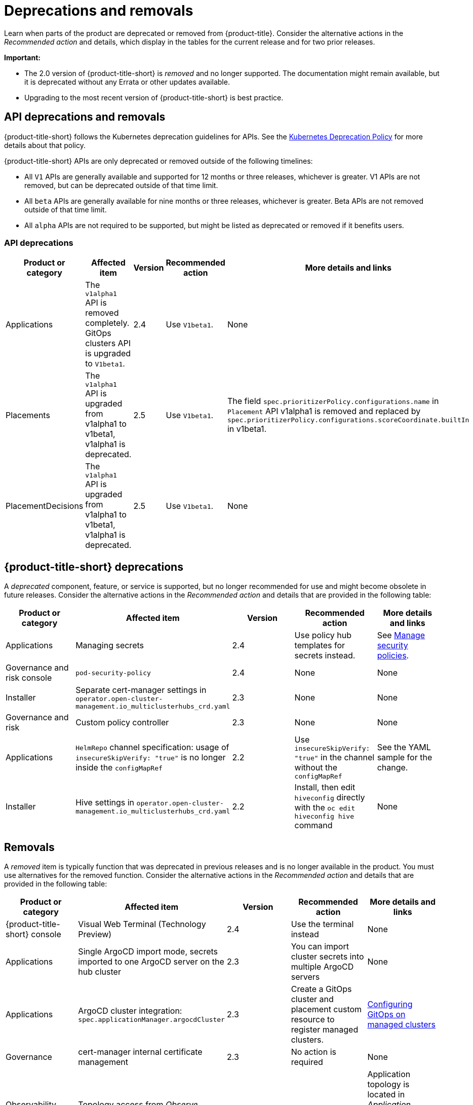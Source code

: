 
[#deprecations-removals]
= Deprecations and removals

Learn when parts of the product are deprecated or removed from {product-title}. Consider the alternative actions in the _Recommended action_ and details, which display in the tables for the current release and for two prior releases.

*Important:* 

  - The 2.0 version of {product-title-short} is _removed_ and no longer supported. The documentation might remain available, but it is deprecated without any Errata or other updates available.

  - Upgrading to the most recent version of {product-title-short} is best practice.

[#api-deprecations-info]
== API deprecations and removals

{product-title-short} follows the Kubernetes deprecation guidelines for APIs. See the https://kubernetes.io/docs/reference/using-api/deprecation-policy/[Kubernetes Deprecation Policy] for more details about that policy. 

{product-title-short} APIs are only deprecated or removed outside of the following timelines:
  
  - All `V1` APIs are generally available and supported for 12 months or three releases, whichever is greater. V1 APIs are not removed, but can be deprecated outside of that time limit.
  - All `beta` APIs are generally available for nine months or three releases, whichever is greater. Beta APIs are not removed outside of that time limit.
  - All `alpha` APIs are not required to be supported, but might be listed as deprecated or removed if it benefits users.
  
[#api-deprecations]
=== API deprecations

|===
| Product or category | Affected item | Version | Recommended action | More details and links

| Applications
| The `v1alpha1` API is removed completely. GitOps clusters API is upgraded to `V1beta1`.| 2.4 |  Use `V1beta1`. | None
| Placements
| The `v1alpha1` API is upgraded from v1alpha1 to v1beta1, v1alpha1 is deprecated. | 2.5 |  Use `V1beta1`. | The field `spec.prioritizerPolicy.configurations.name` in `Placement` API v1alpha1 is removed and replaced by `spec.prioritizerPolicy.configurations.scoreCoordinate.builtIn` in v1beta1.
| PlacementDecisions
| The `v1alpha1` API is upgraded from v1alpha1 to v1beta1, v1alpha1 is deprecated. | 2.5 |  Use `V1beta1`. | None

|===

[#deprecations]
== {product-title-short} deprecations

A _deprecated_ component, feature, or service is supported, but no longer recommended for use and might become obsolete in future releases. Consider the alternative actions in the _Recommended action_ and details that are provided in the following table:

|===
|Product or category | Affected item | Version | Recommended action | More details and links

|  Applications
| Managing secrets
| 2.4
| Use policy hub templates for secrets instead.
| See link:../governance/manage_policy_overview.adoc#manage-security-policies[Manage security policies].

| Governance and risk console
| `pod-security-policy`
| 2.4
| None
| None

| Installer
| Separate cert-manager settings in `operator.open-cluster-management.io_multiclusterhubs_crd.yaml`
| 2.3
| None
| None

| Governance and risk
| Custom policy controller 
| 2.3
| None
| None

| Applications
| `HelmRepo` channel specification: usage of `insecureSkipVerify: "true"` is no longer inside the `configMapRef`
| 2.2
| Use `insecureSkipVerify: "true"` in the channel without the `configMapRef`
| See the YAML sample for the change.

| Installer
| Hive settings in `operator.open-cluster-management.io_multiclusterhubs_crd.yaml`
| 2.2
| Install, then edit `hiveconfig` directly with the `oc edit hiveconfig hive` command
| None

|===

[#removals]
== Removals

A _removed_ item is typically function that was deprecated in previous releases and is no longer available in the product. You must use alternatives for the removed function. Consider the alternative actions in the _Recommended action_ and details that are provided in the following table:

|===
|Product or category | Affected item | Version | Recommended action | More details and links

| {product-title-short} console
| Visual Web Terminal (Technology Preview)
| 2.4
| Use the terminal instead
| None

| Applications
| Single ArgoCD import mode, secrets imported to one ArgoCD server on the hub cluster
| 2.3
| You can import cluster secrets into multiple ArgoCD servers
| None

| Applications
| ArgoCD cluster integration: `spec.applicationManager.argocdCluster` 
| 2.3
| Create a GitOps cluster and placement custom resource to register managed clusters.
| link:../applications/gitops_config.adoc#gitops-config[Configuring GitOps on managed clusters]

| Governance
| cert-manager internal certificate management 
| 2.3 
| No action is required 
| None

| Observability Topology
| Topology access from _Observe environments_ removed completely
| 2.2
| None
| Application topology is located in _Application management_ and no longer in the _Observability console_.

| Applications
| Channel type: Namespace, removed completely
| 2.2
| None
| None
|===
